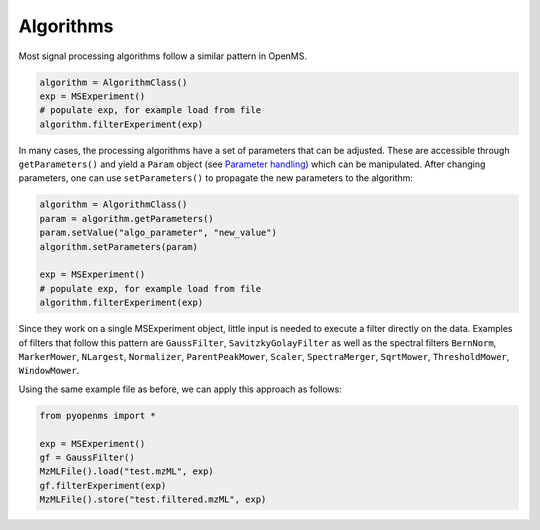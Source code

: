 Algorithms 
==========

Most signal processing algorithms follow a similar pattern in OpenMS.

.. code-block:: python

  algorithm = AlgorithmClass()
  exp = MSExperiment()
  # populate exp, for example load from file
  algorithm.filterExperiment(exp)

In many cases, the processing algorithms have a set of parameters that can be
adjusted. These are accessible through ``getParameters()`` and yield a
``Param`` object (see `Parameter handling <parameter_handling.html>`_) which can
be manipulated. After changing parameters, one can use ``setParameters()`` to
propagate the new parameters to the algorithm:

.. code-block:: python

  algorithm = AlgorithmClass()
  param = algorithm.getParameters()
  param.setValue("algo_parameter", "new_value")
  algorithm.setParameters(param)

  exp = MSExperiment()
  # populate exp, for example load from file
  algorithm.filterExperiment(exp)

Since they work on a single MSExperiment object, little input is needed to
execute a filter directly on the data. Examples of filters that follow this
pattern are ``GaussFilter``, ``SavitzkyGolayFilter`` as well as the spectral filters
``BernNorm``, ``MarkerMower``, ``NLargest``, ``Normalizer``, ``ParentPeakMower``, ``Scaler``,
``SpectraMerger``, ``SqrtMower``, ``ThresholdMower``, ``WindowMower``.

Using the same example file as before, we can apply this approach as follows: 

.. code-block:: python

    from pyopenms import *

    exp = MSExperiment()
    gf = GaussFilter()
    MzMLFile().load("test.mzML", exp)
    gf.filterExperiment(exp)
    MzMLFile().store("test.filtered.mzML", exp)

.. image:: ./img/launch_binder.jpg
   :target: https://mybinder.org/v2/gh/OpenMS/pyopenms-extra/master+ipynb?urlpath=lab/tree/docs/source/algorithms.ipynb
   :alt: Launch Binder

